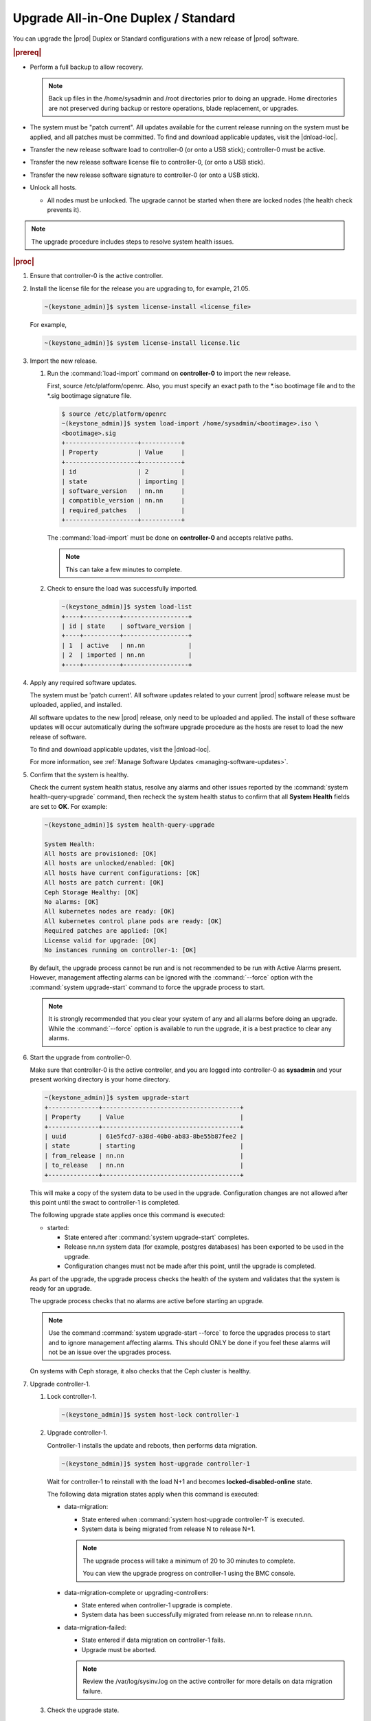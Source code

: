 
.. btn1592861794542
.. _upgrading-all-in-one-duplex-or-standard:

======================================
Upgrade All-in-One Duplex / Standard
======================================

You can upgrade the |prod| Duplex or Standard configurations with a new release
of |prod| software.

.. rubric:: |prereq|

.. _upgrading-all-in-one-duplex-or-standard-ul-ezb-b11-cx:

-   Perform a full backup to allow recovery.

    .. note::
       Back up files in the /home/sysadmin and /root directories prior
       to doing an upgrade. Home directories are not preserved during backup or
       restore operations, blade replacement, or upgrades.

-   The system must be "patch current". All updates available for the current
    release running on the system must be applied, and all patches must be
    committed. To find and download applicable updates, visit the |dnload-loc|.

-   Transfer the new release software load to controller-0 \(or onto a USB
    stick\); controller-0 must be active.

-   Transfer the new release software license file to controller-0, \(or onto a
    USB stick\).

-   Transfer the new release software signature to controller-0 \(or onto a USB
    stick\).

-   Unlock all hosts.

    -   All nodes must be unlocked. The upgrade cannot be started when there
        are locked nodes \(the health check prevents it\).

.. note::
    The upgrade procedure includes steps to resolve system health issues.

.. rubric:: |proc|

#.  Ensure that controller-0 is the active controller.

#.  Install the license file for the release you are upgrading to, for example,
    21.05.

    .. code-block:: none

        ~(keystone_admin)]$ system license-install <license_file>

    For example,

    .. code-block:: none

        ~(keystone_admin)]$ system license-install license.lic

#.  Import the new release.


    #.  Run the :command:`load-import` command on **controller-0** to import
        the new release.

        First, source /etc/platform/openrc. Also, you must specify an exact
        path to the \*.iso bootimage file and to the \*.sig bootimage signature
        file.

        .. code-block:: none

            $ source /etc/platform/openrc
            ~(keystone_admin)]$ system load-import /home/sysadmin/<bootimage>.iso \
            <bootimage>.sig
            +--------------------+-----------+
            | Property           | Value     |
            +--------------------+-----------+
            | id                 | 2         |
            | state              | importing |
            | software_version   | nn.nn     |
            | compatible_version | nn.nn     |
            | required_patches   |           |
            +--------------------+-----------+

        The :command:`load-import` must be done on **controller-0** and accepts
        relative paths.

        .. note::
            This can take a few minutes to complete.

    #.  Check to ensure the load was successfully imported.

        .. code-block:: none

            ~(keystone_admin)]$ system load-list
            +----+----------+------------------+
            | id | state    | software_version |
            +----+----------+------------------+
            | 1  | active   | nn.nn            |
            | 2  | imported | nn.nn            |
            +----+----------+------------------+

#.  Apply any required software updates.

    The system must be 'patch current'. All software updates related to your
    current |prod| software release must be uploaded, applied, and installed.

    All software updates to the new |prod| release, only need to be uploaded
    and applied. The install of these software updates will occur automatically
    during the software upgrade procedure as the hosts are reset to load the
    new release of software.

    To find and download applicable updates, visit the |dnload-loc|.

    For more information, see :ref:`Manage Software Updates
    <managing-software-updates>`.

#.  Confirm that the system is healthy.

    Check the current system health status, resolve any alarms and other issues
    reported by the :command:`system health-query-upgrade` command, then
    recheck the system health status to confirm that all **System Health**
    fields are set to **OK**. For example:

    .. code-block:: none

        ~(keystone_admin)]$ system health-query-upgrade

        System Health:
        All hosts are provisioned: [OK]
        All hosts are unlocked/enabled: [OK]
        All hosts have current configurations: [OK]
        All hosts are patch current: [OK]
        Ceph Storage Healthy: [OK]
        No alarms: [OK]
        All kubernetes nodes are ready: [OK]
        All kubernetes control plane pods are ready: [OK]
        Required patches are applied: [OK]
        License valid for upgrade: [OK]
        No instances running on controller-1: [OK]

    By default, the upgrade process cannot be run and is not recommended to be
    run with Active Alarms present. However, management affecting alarms can be
    ignored with the :command:`--force` option with the :command:`system
    upgrade-start` command to force the upgrade process to start.

    .. note::
        It is strongly recommended that you clear your system of any and all
        alarms before doing an upgrade. While the :command:`--force` option is
        available to run the upgrade, it is a best practice to clear any
        alarms.

#.  Start the upgrade from controller-0.

    Make sure that controller-0 is the active controller, and you are logged
    into controller-0 as **sysadmin** and your present working directory is
    your home directory.

    .. code-block:: none

        ~(keystone_admin)]$ system upgrade-start
        +--------------+--------------------------------------+
        | Property     | Value                                |
        +--------------+--------------------------------------+
        | uuid         | 61e5fcd7-a38d-40b0-ab83-8be55b87fee2 |
        | state        | starting                             |
        | from_release | nn.nn                                |
        | to_release   | nn.nn                                |
        +--------------+--------------------------------------+

    This will make a copy of the system data to be used in the upgrade.
    Configuration changes are not allowed after this point until the swact to
    controller-1 is completed.

    The following upgrade state applies once this command is executed:

    -   started:

        -   State entered after :command:`system upgrade-start` completes.

        -   Release nn.nn system data \(for example, postgres databases\) has
            been exported to be used in the upgrade.

        -   Configuration changes must not be made after this point, until the
            upgrade is completed.

    As part of the upgrade, the upgrade process checks the health of the system
    and validates that the system is ready for an upgrade.

    The upgrade process checks that no alarms are active before starting an
    upgrade.

    .. note::
        Use the command :command:`system upgrade-start --force` to force the
        upgrades process to start and to ignore management affecting alarms.
        This should ONLY be done if you feel these alarms will not be an issue
        over the upgrades process.

    On systems with Ceph storage, it also checks that the Ceph cluster is
    healthy.

#.  Upgrade controller-1.

    #.  Lock controller-1.

        .. code-block:: none

            ~(keystone_admin)]$ system host-lock controller-1

    #.  Upgrade controller-1.

        Controller-1 installs the update and reboots, then performs data
        migration.

        .. code-block:: none

            ~(keystone_admin)]$ system host-upgrade controller-1

        Wait for controller-1 to reinstall with the load N+1 and becomes
        **locked-disabled-online** state.

        The following data migration states apply when this command is
        executed:

        -   data-migration:

            -   State entered when :command:`system host-upgrade controller-1`
                is executed.

            -   System data is being migrated from release N to release N+1.

            .. note::
                The upgrade process will take a minimum of 20 to 30 minutes to
                complete.

                You can view the upgrade progress on controller-1 using the
                BMC console.

        -   data-migration-complete or upgrading-controllers:

            -   State entered when controller-1 upgrade is complete.

            -   System data has been successfully migrated from release nn.nn
                to release nn.nn.

        -   data-migration-failed:

            -   State entered if data migration on controller-1 fails.

            -   Upgrade must be aborted.

            .. note::
                Review the /var/log/sysinv.log on the active controller for
                more details on data migration failure.

    #.  Check the upgrade state.

        .. code-block:: none

            ~(keystone_admin)]$ system upgrade-show

            +--------------+--------------------------------------+
            | Property     | Value                                |
            +--------------+--------------------------------------+
            | uuid         | e7c8f6bc-518c-46d4-ab81-7a59f8f8e64b |
            | state        | data-migration-complete              |
            | from_release | nn.nn                                |
            | to_release   | nn.nn                                |
            +--------------+--------------------------------------+

        If the :command:`upgrade-show` status indicates
        'data-migration-failed', then there is an issue with the data
        migration. Check the issue before proceeding to the next step.

    #.  Unlock controller-1.

        .. code-block:: none

            ~(keystone_admin)]$ system host-unlock controller-1

        Wait for controller-1 to become **unlocked-enabled**. Wait for the DRBD
        sync **400.001** Services-related alarm is raised and then cleared.

        The following states apply when this command is executed.

        -   upgrading-controllers:

            -   State entered when controller-1 has been unlocked and is
                running release nn.nn software.

        If it transitions to **unlocked-disabled-failed**, check the issue
        before proceeding to the next step. The alarms may indicate a
        configuration error. Check the result of the configuration logs on
        controller-1, \(for example, Error logs in controller1:/var/log/puppet\).

#.  Set controller-1 as the active controller. Swact to controller-1.

    .. code-block:: none

        ~(keystone_admin)]$ system host-swact controller-0

    Wait until services have gone active on the new active controller-1 before
    proceeding to the next step. When all services on controller-1 are
    enabled-active, the swact is complete.

#.  Upgrade **controller-0**.

    #.  Lock **controller-0**.

        .. code-block:: none

            ~(keystone_admin)]$ system host-lock controller-0

    #.  Upgrade **controller-0**.

        .. code-block:: none

            ~(keystone_admin)]$ system host-upgrade controller-0


    #.  Unlock **controller-0**.

        .. code-block:: none

            ~(keystone_admin)]$ system host-unlock controller-0

        Wait until the DRBD sync **400.001** Services-related alarm is raised
        and then cleared before proceeding to the next step.

        -   upgrading-hosts:

            -   State entered when both controllers are running release nn.nn
                software.

        .. note::
            |AIO-DX| or Controllers of Standard configurations can be
            upgraded, using steps 1-9 above.

#.  Check the system health to ensure that there are no unexpected alarms.

    .. code-block:: none

        ~(keystone_admin)]$ fm alarm-list

    Clear all alarms unrelated to the upgrade process.

#.  If using Ceph storage backend, upgrade the storage nodes one at a time.

    .. note::
        Proceed to step 13 if no storage/worker node is present.

    The storage node must be locked and all OSDs must be down in order to do
    the upgrade.

    #.  Lock storage-0.

        .. code-block:: none

            ~(keystone_admin)]$ system host-lock storage-0

    #.  Verify that the OSDs are down after the storage node is locked.

        In the Horizon interface, navigate to **Admin** \> **Platform** \>
        **Storage Overview** to view the status of the OSDs.

    #.  Upgrade storage-0.

        .. code-block:: none

            ~(keystone_admin)]$ system host-upgrade storage-0

        The upgrade is complete when the node comes online, and at that point,
        you can safely unlock the node.

        After upgrading a storage node, but before unlocking, there are Ceph
        synchronization alarms \(that appear to be making progress in
        synching\), and there are infrastructure network interface alarms
        \(since the infrastructure network interface configuration has not been
        applied to the storage node yet, as it has not been unlocked\).

        Unlock the node as soon as the upgraded storage node comes online.

    #.  Unlock storage-0.

        .. code-block:: none

            ~(keystone_admin)]$ system host-unlock storage-0

        Wait for all alarms to clear after the unlock before proceeding to
        upgrade the next storage host.

    #.  Repeat the above steps for each storage host.

        .. note::
            After upgrading the first storage node you can expect alarm
            **800.003**. The alarm is cleared after all storage nodes are
            upgraded.

#.  Upgrade worker hosts, one at a time, if any.

    #.  Lock worker-0.

        .. code-block:: none

            ~(keystone_admin)]$ system host-lock worker-0

    #.  Upgrade worker-0.

        .. code-block:: none

            ~(keystone_admin)]$ system host-upgrade worker-0

        Wait for the host to run the installer, reboot, and go online before
        unlocking it in the next step.

    #.  Unlock worker-0.

        .. code-block:: none

            ~(keystone_admin)]$ system host-unlock worker-0

        Wait for all alarms to clear after the unlock before proceeding to the
        next worker host.

    #.  Repeat the above steps for each worker host.

#.  Set controller-0 as the active controller. Swact to controller-0.

    .. code-block:: none

        ~(keystone_admin)]$ system host-swact controller-1

    Wait until services have gone active on the active controller-0 before
    proceeding to the next step. When all services on controller-0 are
    enabled-active, the swact is complete.

#.  Activate the upgrade.

    .. code-block:: none

        ~(keystone_admin)]$ system upgrade-activate
        +--------------+--------------------------------------+
        | Property     | Value                                |
        +--------------+--------------------------------------+
        | uuid         | 61e5fcd7-a38d-40b0-ab83-8be55b87fee2 |
        | state        | activating                           |
        | from_release | nn.nn                                |
        | to_release   | nn.nn                                |
        +--------------+--------------------------------------+

    During the running of the :command:`upgrade-activate` command, new
    configurations are applied to the controller. 250.001 \(**hostname
    Configuration is out-of-date**\) alarms are raised and are cleared as the
    configuration is applied. The upgrade state goes from **activating** to
    **activation-complete** once this is done.

    The following states apply when this command is executed.

    **activation-requested**
        State entered when :command:`system upgrade-activate` is executed.

    **activating**
        State entered when we have started activating the upgrade by applying
        new configurations to the controller and compute hosts.

    **activating-hosts**
        State entered when applying host-specific configurations. This state is
        entered only if needed.

    **activation-complete**
        State entered when new configurations have been applied to all
        controller and compute hosts.

    #.  Check the status of the upgrade again to see it has reached
        **activation-complete**.

        .. code-block:: none

            ~(keystone_admin)]$ system upgrade-show
            +--------------+--------------------------------------+
            | Property     | Value                                |
            +--------------+--------------------------------------+
            | uuid         | 61e5fcd7-a38d-40b0-ab83-8be55b87fee2 |
            | state        | activation-complete                  |
            | from_release | nn.nn                                |
            | to_release   | nn.nn                                |
            +--------------+--------------------------------------+

    .. note::
        This can take more than half an hour to complete.

#.  Complete the upgrade.

    .. code-block:: none

        ~(keystone_admin)]$ system upgrade-complete
        +--------------+--------------------------------------+
        | Property     | Value                                |
        +--------------+--------------------------------------+
        | uuid         | 61e5fcd7-a38d-40b0-ab83-8be55b87fee2 |
        | state        | completing                           |
        | from_release | nn.nn                                |
        | to_release   | nn.nn                                |
        +--------------+--------------------------------------+

#.  Delete the imported load.

    .. code-block:: none

        ~(keystone_admin)]$ system load-list
        +----+----------+------------------+
        | id | state    | software_version |
        +----+----------+------------------+
        | 1  | imported | nn.nn            |
        | 2  | active   | nn.nn            |
        +----+----------+------------------+

        ~(keystone_admin)]$ system load-delete 1
        Deleted load: load 1

.. only:: partner

    .. include:: /_includes/upgrading-all-in-one-duplex-or-standard.rest
        :start-after: upgradeDX-begin
        :end-before: upgradeDX-end
